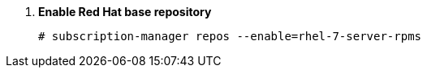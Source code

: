 . *Enable Red Hat base repository*
+
====

[source]
----
# subscription-manager repos --enable=rhel-7-server-rpms
----
====
